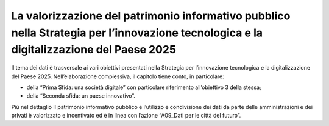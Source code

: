 La valorizzazione del patrimonio informativo pubblico nella Strategia per l’innovazione tecnologica e la digitalizzazione del Paese 2025
========================================================================================================================================

Il tema dei dati è trasversale ai vari obiettivi presentati nella
Strategia per l’innovazione tecnologica e la digitalizzazione del Paese
2025. Nell’elaborazione complessiva, il capitolo tiene conto, in
particolare:

-  della “Prima Sfida: una società digitale” con particolare riferimento
   all’obiettivo 3 della stessa;

-  della “Seconda sfida: un paese innovativo”.

Più nel dettaglio Il patrimonio informativo pubblico e l’utilizzo e
condivisione dei dati da parte delle amministrazioni e dei privati è
valorizzato e incentivato ed è in linea con l’azione “A09_Dati per le
città del futuro”.
